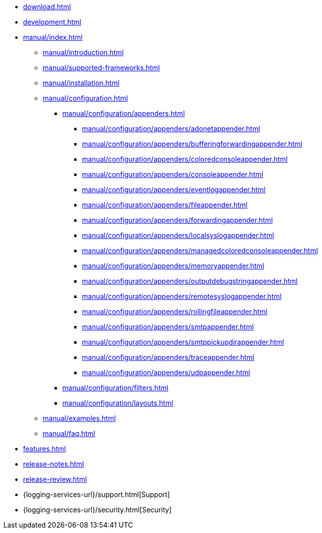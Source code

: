 ////
    Licensed to the Apache Software Foundation (ASF) under one or more
    contributor license agreements.  See the NOTICE file distributed with
    this work for additional information regarding copyright ownership.
    The ASF licenses this file to You under the Apache License, Version 2.0
    (the "License"); you may not use this file except in compliance with
    the License.  You may obtain a copy of the License at

         http://www.apache.org/licenses/LICENSE-2.0

    Unless required by applicable law or agreed to in writing, software
    distributed under the License is distributed on an "AS IS" BASIS,
    WITHOUT WARRANTIES OR CONDITIONS OF ANY KIND, either express or implied.
    See the License for the specific language governing permissions and
    limitations under the License.
////

* xref:download.adoc[]
* xref:development.adoc[]
* xref:manual/index.adoc[]
** xref:manual/introduction.adoc[]
** xref:manual/supported-frameworks.adoc[]
** xref:manual/installation.adoc[]
** xref:manual/configuration.adoc[]
*** xref:manual/configuration/appenders.adoc[]
**** xref:manual/configuration/appenders/adonetappender.adoc[]
**** xref:manual/configuration/appenders/bufferingforwardingappender.adoc[]
**** xref:manual/configuration/appenders/coloredconsoleappender.adoc[]
**** xref:manual/configuration/appenders/consoleappender.adoc[]
**** xref:manual/configuration/appenders/eventlogappender.adoc[]
**** xref:manual/configuration/appenders/fileappender.adoc[]
**** xref:manual/configuration/appenders/forwardingappender.adoc[]
**** xref:manual/configuration/appenders/localsyslogappender.adoc[]
**** xref:manual/configuration/appenders/managedcoloredconsoleappender.adoc[]
**** xref:manual/configuration/appenders/memoryappender.adoc[]
**** xref:manual/configuration/appenders/outputdebugstringappender.adoc[]
**** xref:manual/configuration/appenders/remotesyslogappender.adoc[]
**** xref:manual/configuration/appenders/rollingfileappender.adoc[]
**** xref:manual/configuration/appenders/smtpappender.adoc[]
**** xref:manual/configuration/appenders/smtppickupdirappender.adoc[]
**** xref:manual/configuration/appenders/traceappender.adoc[]
**** xref:manual/configuration/appenders/udpappender.adoc[]
*** xref:manual/configuration/filters.adoc[]
*** xref:manual/configuration/layouts.adoc[]
** xref:manual/examples.adoc[]
** xref:manual/faq.adoc[]
* xref:features.adoc[]
* xref:release-notes.adoc[]
* xref:release-review.adoc[]
* {logging-services-url}/support.html[Support]
* {logging-services-url}/security.html[Security]
